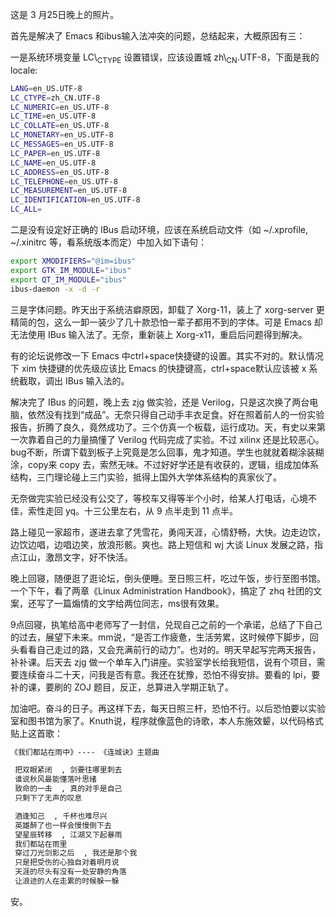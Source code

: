 [[/user_files/cnlox/Image/life/Image(108).jpg]]

这是 3 月25日晚上的照片。

首先是解决了 Emacs 和ibus输入法冲突的问题，总结起来，大概原因有三：

一是系统环境变量  LC\_CTYPE 设置错误，应该设置城 zh\_CN.UTF-8，下面是我的  locale:

#+BEGIN_SRC sh
    LANG=en_US.UTF-8
    LC_CTYPE=zh_CN.UTF-8
    LC_NUMERIC=en_US.UTF-8
    LC_TIME=en_US.UTF-8
    LC_COLLATE=en_US.UTF-8
    LC_MONETARY=en_US.UTF-8
    LC_MESSAGES=en_US.UTF-8
    LC_PAPER=en_US.UTF-8
    LC_NAME=en_US.UTF-8
    LC_ADDRESS=en_US.UTF-8
    LC_TELEPHONE=en_US.UTF-8
    LC_MEASUREMENT=en_US.UTF-8
    LC_IDENTIFICATION=en_US.UTF-8
    LC_ALL=
#+END_SRC

 二是没有设定好正确的 IBus 启动环境，应该在系统启动文件（如  ~/.xprofile,
~/.xinitrc 等，看系统版本而定）中加入如下语句：

#+BEGIN_SRC sh
    export XMODIFIERS="@im=ibus"
    export GTK_IM_MODULE="ibus"
    export QT_IM_MODULE="ibus"
    ibus-daemon -x -d -r
#+END_SRC

三是字体问题。昨天出于系统洁癖原因，卸载了 Xorg-11，装上了  xorg-server 更精简的包，这么一卸一装少了几十款恐怕一辈子都用不到的字体。可是 Emacs 却无法使用 IBus 输入法了。无奈，重新装上 Xorg-x11，重启后问题得到解决。

有的论坛说修改一下 Emacs 中ctrl+space快捷键的设置。其实不对的。默认情况下 xim 快捷键的优先级应该比 Emacs 的快捷键高，ctrl+space默认应该被 x 系统截取，调出 IBus 输入法的。

解决完了 IBus 的问题，晚上去 zjg 做实验，还是 Verilog，只是这次换了两台电脑，依然没有找到“成品”。无奈只得自己动手丰衣足食。好在照着前人的一份实验报告，折腾了良久，竟然成功了。三个仿真一个板载，运行成功。天，有史以来第一次靠着自己的力量搞懂了 Verilog 代码完成了实验。不过 xilinx 还是比较恶心。bug不断，所谓下载到板子上究竟是怎么回事，鬼才知道。学生也就就着糊涂装糊涂，copy来 copy 去，索然无味。不过好好学还是有收获的，逻辑，组成加体系结构，三门理论碰上三门实验，抵得上国外大学体系结构的真家伙了。

无奈做完实验已经没有公交了，等校车又得等半个小时，给某人打电话，心境不佳，索性走回 yq。十三公里左右，从 9 点半走到 11 点半。

路上碰见一家超市，遂进去拿了凭雪花，勇闯天涯，心情舒畅，大快。边走边饮，边饮边唱，边唱边笑，放浪形骸。爽也。路上短信和 wj 大谈 Linux 发展之路，指点江山，激昂文字，好不快活。

晚上回寝，随便逛了逛论坛，倒头便睡。至日照三杆，吃过午饭，步行至图书馆。一个下午，看了两章《Linux
Administration
Handbook》，搞定了 zhq 社团的文案，还写了一篇煽情的文字给两位同志，ms很有效果。

9点回寝，执笔给高中老师写了一封信，兑现自己之前的一个承诺，总结了下自己的过去，展望下未来。mm说，“是否工作疲惫，生活劳累，这时候停下脚步，回头看看自己走过的路，又会充满前行的动力”。也对的。明天早起写完两天报告，补补课。后天去 zjg 做一个单车入门讲座。实验室学长给我短信，说有个项目，需要连续奋斗二十天，问我是否有意。我还在犹豫，恐怕不得安排。要看的 lpi，要补的课，要刷的 ZOJ 题目，反正，总算进入学期正轨了。

加油吧。奋斗的日子。再这样下去，每天日照三杆，恐怕不行。以后恐怕要以实验室和图书馆为家了。Knuth说，程序就像蓝色的诗歌，本人东施效颦，以代码格式贴上这首歌：

#+BEGIN_SRC sh
    《我们都站在雨中》---- 《连城诀》主题曲 

     把双眼紧闭  , 剑要往哪里刺去 
     谁说秋风最能懂落叶思绪 
     致命的一击  , 真的对手是自己 
     只剩下了无声的叹息 

     酒逢知己  , 千杯也难尽兴 
     英雄醉了也一样会慢慢倒下去 
     望星辰转移  , 江湖又下起暴雨 
     我们都站在雨里 
     穿过刀光剑影之后  , 我还是那个我 
     只是把受伤的心独自对着明月说 
     天涯的尽头有没有一处安静的角落 
     让浪迹的人在走累的时候躲一躲  
#+END_SRC

 安。

